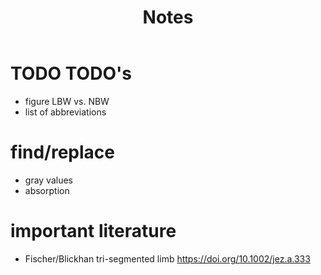 #+title: Notes

* TODO TODO's
+ figure LBW vs. NBW
+ list of abbreviations

* find/replace
+ gray values
+ absorption


* important literature
+ Fischer/Blickhan tri-segmented limb https://doi.org/10.1002/jez.a.333
